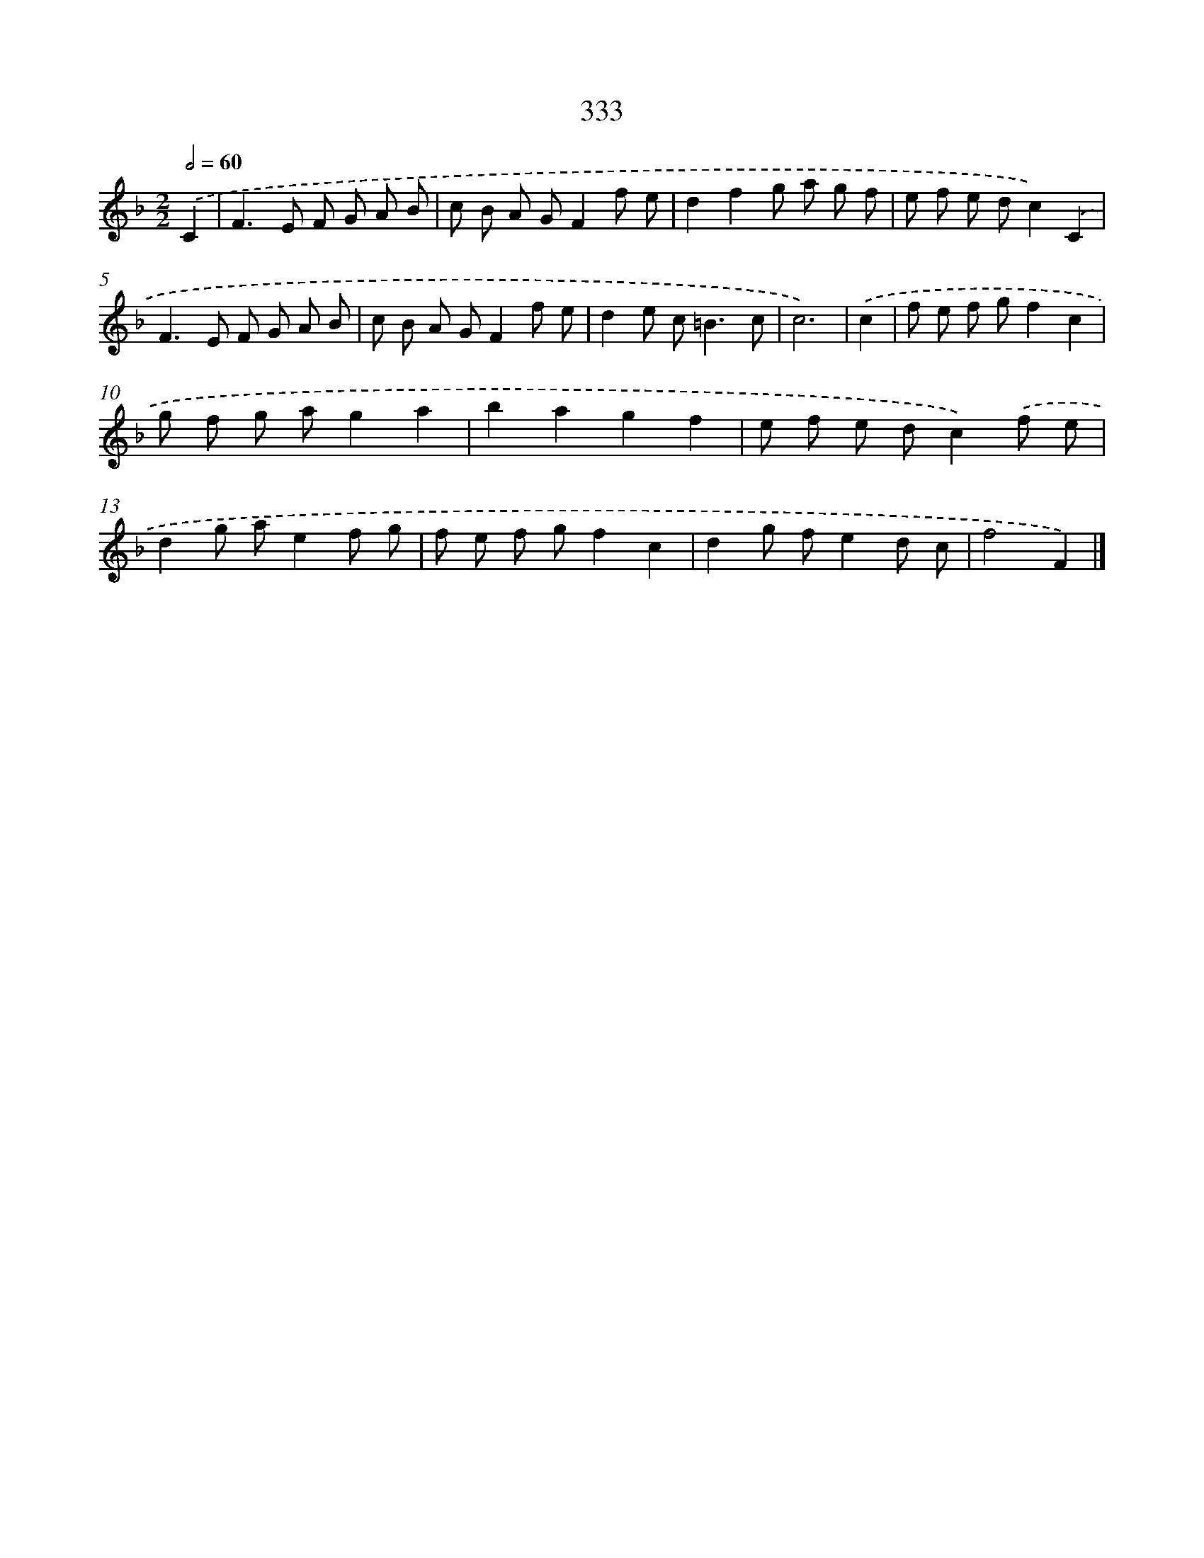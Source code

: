 X: 11907
T: 333
%%abc-version 2.0
%%abcx-abcm2ps-target-version 5.9.1 (29 Sep 2008)
%%abc-creator hum2abc beta
%%abcx-conversion-date 2018/11/01 14:37:19
%%humdrum-veritas 3933553979
%%humdrum-veritas-data 846273436
%%continueall 1
%%barnumbers 0
L: 1/8
M: 2/2
Q: 1/2=60
K: F clef=treble
.('C2 [I:setbarnb 1]|
F2>E2 F G A B |
c B A GF2f e |
d2f2g a g f |
e f e dc2).('C2 |
F2>E2 F G A B |
c B A GF2f e |
d2e c2<=B2c |
c6) |
.('c2 [I:setbarnb 9]|
f e f gf2c2 |
g f g ag2a2 |
b2a2g2f2 |
e f e dc2).('f e |
d2g ae2f g |
f e f gf2c2 |
d2g fe2d c |
f4F2) |]
